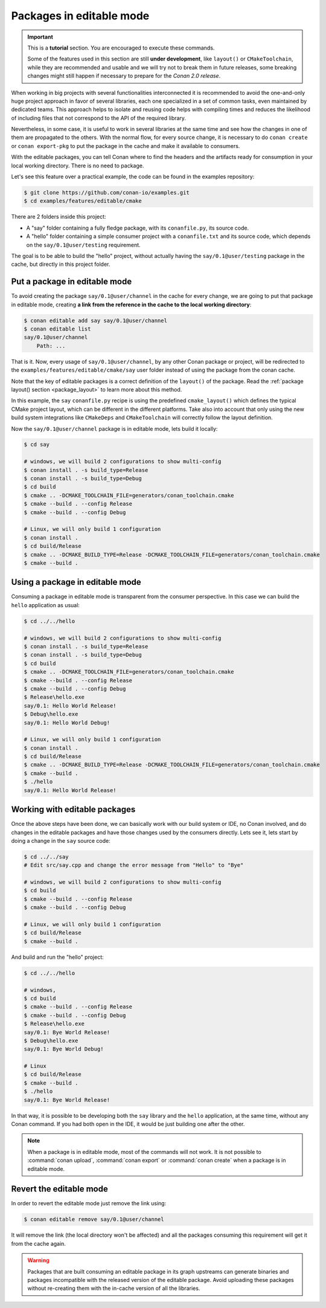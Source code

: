 .. _editable_packages:

Packages in editable mode
=========================

.. important::

    This is a **tutorial** section. You are encouraged to execute these commands.

    Some of the features used in this section are still **under development**, like ``layout()`` or ``CMakeToolchain``,
    while they are recommended and usable and we will try not to break them in future releases, some breaking
    changes might still happen if necessary to prepare for the *Conan 2.0 release*.

When working in big projects with several functionalities interconnected it is recommended to avoid
the one-and-only huge project approach in favor of several libraries, each one specialized
in a set of common tasks, even maintained by dedicated teams. This approach helps to isolate
and reusing code helps with compiling times and reduces the likelihood of including files that
not correspond to the API of the required library.

Nevertheless, in some case, it is useful to work in several libraries at the same time and see how
the changes in one of them are propagated to the others. With the normal flow, for every source change,
it is necessary to do ``conan create`` or ``conan export-pkg`` to put the package in the cache and
make it available to consumers.

With the editable packages, you can tell Conan where to find the headers and the artifacts ready for
consumption in your local working directory. There is no need to package.

Let's see this feature over a practical example, the code can be found in the examples repository:

.. code-block:: bash

    $ git clone https://github.com/conan-io/examples.git
    $ cd examples/features/editable/cmake

There are 2 folders inside this project:

- A "say" folder containing a fully fledge package, with its ``conanfile.py``, its source code.
- A "hello" folder containing a simple consumer project with a ``conanfile.txt`` and its source code,
  which depends on the ``say/0.1@user/testing`` requirement.

The goal is to be able to build the "hello" project, without actually having the ``say/0.1@user/testing``
package in the cache, but directly in this project folder.

Put a package in editable mode
------------------------------

To avoid creating the package ``say/0.1@user/channel`` in the cache for every change, we are going
to put that package in editable mode, creating **a link from the reference in the cache to the local
working directory**:

.. code-block:: bash

    $ conan editable add say say/0.1@user/channel
    $ conan editable list
    say/0.1@user/channel
        Path: ...


That is it. Now, every usage of ``say/0.1@user/channel``, by any other Conan package or project,
will be redirected to the ``examples/features/editable/cmake/say`` user folder instead of using the package
from the conan cache.

Note that the key of editable packages is a correct definition of the ``layout()`` of the package. Read the
:ref:`package layout() section <package_layout>` to learn more about this method. 

In this example, the ``say`` ``conanfile.py`` recipe is using the predefined ``cmake_layout()`` which defines the
typical CMake project layout, which can be different in the different platforms. Take also into account that
only using the new build system integrations like ``CMakeDeps`` and ``CMakeToolchain`` will correctly follow
the layout definition.

Now the ``say/0.1@user/channel`` package is in editable mode, lets build it locally:

.. code-block:: bash

    $ cd say

    # windows, we will build 2 configurations to show multi-config
    $ conan install . -s build_type=Release
    $ conan install . -s build_type=Debug
    $ cd build
    $ cmake .. -DCMAKE_TOOLCHAIN_FILE=generators/conan_toolchain.cmake
    $ cmake --build . --config Release
    $ cmake --build . --config Debug

    # Linux, we will only build 1 configuration
    $ conan install .
    $ cd build/Release
    $ cmake .. -DCMAKE_BUILD_TYPE=Release -DCMAKE_TOOLCHAIN_FILE=generators/conan_toolchain.cmake
    $ cmake --build .


Using a package in editable mode
--------------------------------

Consuming a package in editable mode is transparent from the consumer perspective.
In this case we can build the ``hello`` application as usual:

.. code-block:: bash

    $ cd ../../hello

    # windows, we will build 2 configurations to show multi-config
    $ conan install . -s build_type=Release
    $ conan install . -s build_type=Debug
    $ cd build
    $ cmake .. -DCMAKE_TOOLCHAIN_FILE=generators/conan_toolchain.cmake
    $ cmake --build . --config Release
    $ cmake --build . --config Debug
    $ Release\hello.exe
    say/0.1: Hello World Release!
    $ Debug\hello.exe
    say/0.1: Hello World Debug!

    # Linux, we will only build 1 configuration
    $ conan install .
    $ cd build/Release
    $ cmake .. -DCMAKE_BUILD_TYPE=Release -DCMAKE_TOOLCHAIN_FILE=generators/conan_toolchain.cmake
    $ cmake --build .
    $ ./hello
    say/0.1: Hello World Release!


Working with editable packages
------------------------------

Once the above steps have been done, we can basically work with our build system or IDE, no Conan involved,
and do changes in the editable packages and have those changes used by the consumers directly.
Lets see it, lets start by doing a change in the ``say`` source code:

.. code-block:: bash

    $ cd ../../say
    # Edit src/say.cpp and change the error message from "Hello" to "Bye"

    # windows, we will build 2 configurations to show multi-config
    $ cd build
    $ cmake --build . --config Release
    $ cmake --build . --config Debug

    # Linux, we will only build 1 configuration
    $ cd build/Release
    $ cmake --build .


And build and run the "hello" project:

.. code-block:: bash

    $ cd ../../hello

    # windows,
    $ cd build
    $ cmake --build . --config Release
    $ cmake --build . --config Debug
    $ Release\hello.exe
    say/0.1: Bye World Release!
    $ Debug\hello.exe
    say/0.1: Bye World Debug!

    # Linux
    $ cd build/Release
    $ cmake --build .
    $ ./hello
    say/0.1: Bye World Release!


In that way, it is possible to be developing both the ``say`` library and the ``hello`` application, at the same
time, without any Conan command. If you had both open in the IDE, it would be just building one after the other.

.. note::

    When a package is in editable mode, most of the commands will not work. It is not possible to :command:`conan upload`,
    :command:`conan export` or :command:`conan create` when a package is in editable mode.


Revert the editable mode
------------------------

In order to revert the editable mode just remove the link using:

.. code-block:: bash

    $ conan editable remove say/0.1@user/channel

It will remove the link (the local directory won't be affected) and all the packages consuming this
requirement will get it from the cache again.

.. warning::

   Packages that are built consuming an editable package in its graph upstreams can generate binaries
   and packages incompatible with the released version of the editable package. Avoid uploading
   these packages without re-creating them with the in-cache version of all the libraries.

